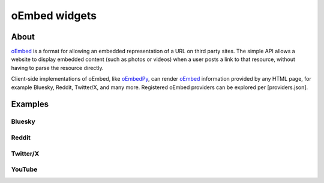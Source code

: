 .. _oembed-rst:

##############
oEmbed widgets
##############

=====
About
=====

`oEmbed`_ is a format for allowing an embedded representation of a URL on
third party sites. The simple API allows a website to display embedded
content (such as photos or videos) when a user posts a link to that
resource, without having to parse the resource directly.

Client-side implementations of oEmbed, like `oEmbedPy`_, can render
`oEmbed`_ information provided by any HTML page, for example Bluesky,
Reddit, Twitter/X, and many more. Registered oEmbed providers can be
explored per [providers.json].

========
Examples
========

Bluesky
=======
.. oembed:: https://bsky.app/profile/simonprickett.dev/post/3lgizsidy722u

Reddit
=======
.. oembed:: https://www.reddit.com/r/Database/comments/1i6umke/comment/m8pptia/

Twitter/X
=========
.. oembed:: https://x.com/simon_prickett/status/1882858717571641581

YouTube
=======
.. oembed:: https://www.youtube.com/watch?v=YE7VzlLtp-4
    :maxwidth: 480
    :maxheight: 320


.. _oEmbed: https://oembed.com/
.. _oEmbedPy: https://oembedpy.readthedocs.io/
.. _providers.json: https://oembed.com/providers.json
